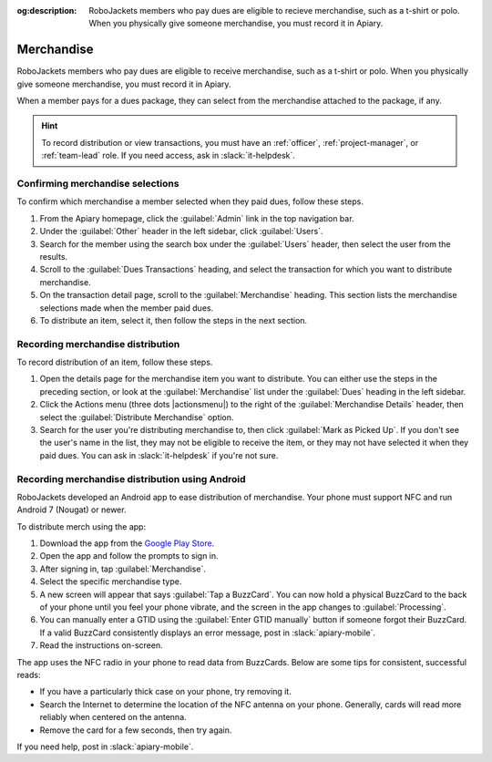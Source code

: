 :og:description: RoboJackets members who pay dues are eligible to recieve merchandise, such as a t-shirt or polo. When you physically give someone merchandise, you must record it in Apiary.
.. meta::
   :keywords: swag

Merchandise
===========

.. vale write-good.E-Prime = NO

RoboJackets members who pay dues are eligible to receive merchandise, such as a t-shirt or polo.
When you physically give someone merchandise, you must record it in Apiary.

When a member pays for a dues package, they can select from the merchandise attached to the package, if any.

.. hint::
   To record distribution or view transactions, you must have an :ref:`officer`, :ref:`project-manager`, or :ref:`team-lead` role.
   If you need access, ask in :slack:`it-helpdesk`.

Confirming merchandise selections
---------------------------------

To confirm which merchandise a member selected when they paid dues, follow these steps.

#. From the Apiary homepage, click the :guilabel:`Admin` link in the top navigation bar.
#. Under the :guilabel:`Other` header in the left sidebar, click :guilabel:`Users`.
#. Search for the member using the search box under the :guilabel:`Users` header, then select the user from the results.
#. Scroll to the :guilabel:`Dues Transactions` heading, and select the transaction for which you want to distribute merchandise.
#. On the transaction detail page, scroll to the :guilabel:`Merchandise` heading.
   This section lists the merchandise selections made when the member paid dues.
#. To distribute an item, select it, then follow the steps in the next section.

Recording merchandise distribution
----------------------------------

To record distribution of an item, follow these steps.

#. Open the details page for the merchandise item you want to distribute.
   You can either use the steps in the preceding section, or look at the :guilabel:`Merchandise` list under the :guilabel:`Dues` heading in the left sidebar.
#. Click the Actions menu (three dots |actionsmenu|) to the right of the :guilabel:`Merchandise Details` header, then select the :guilabel:`Distribute Merchandise` option.
#. Search for the user you're distributing merchandise to, then click :guilabel:`Mark as Picked Up`.
   If you don't see the user's name in the list, they may not be eligible to receive the item, or they may not have selected it when they paid dues.
   You can ask in :slack:`it-helpdesk` if you're not sure.

Recording merchandise distribution using Android
------------------------------------------------

.. vale Google.Parens = NO

RoboJackets developed an Android app to ease distribution of merchandise.
Your phone must support NFC and run Android 7 (Nougat) or newer.

.. vale Google.Parens = YES

To distribute merch using the app:

.. vale Google.Passive = NO
.. vale Google.Will = NO
.. vale write-good.E-Prime = NO
.. vale write-good.Passive = NO

#. Download the app from the `Google Play Store <https://play.google.com/store/apps/details?id=org.robojackets.apiary>`_.
#. Open the app and follow the prompts to sign in.
#. After signing in, tap :guilabel:`Merchandise`.
#. Select the specific merchandise type.
#. A new screen will appear that says :guilabel:`Tap a BuzzCard`.
   You can now hold a physical BuzzCard to the back of your phone until you feel your phone vibrate, and the screen in the app changes to :guilabel:`Processing`.
#. You can manually enter a GTID using the :guilabel:`Enter GTID manually` button if someone forgot their BuzzCard.
   If a valid BuzzCard consistently displays an error message, post in :slack:`apiary-mobile`.
#. Read the instructions on-screen.

The app uses the NFC radio in your phone to read data from BuzzCards. Below are some tips for consistent, successful reads:

.. vale write-good.Weasel = NO

- If you have a particularly thick case on your phone, try removing it.
- Search the Internet to determine the location of the NFC antenna on your phone.
  Generally, cards will read more reliably when centered on the antenna.
- Remove the card for a few seconds, then try again.

If you need help, post in :slack:`apiary-mobile`.
